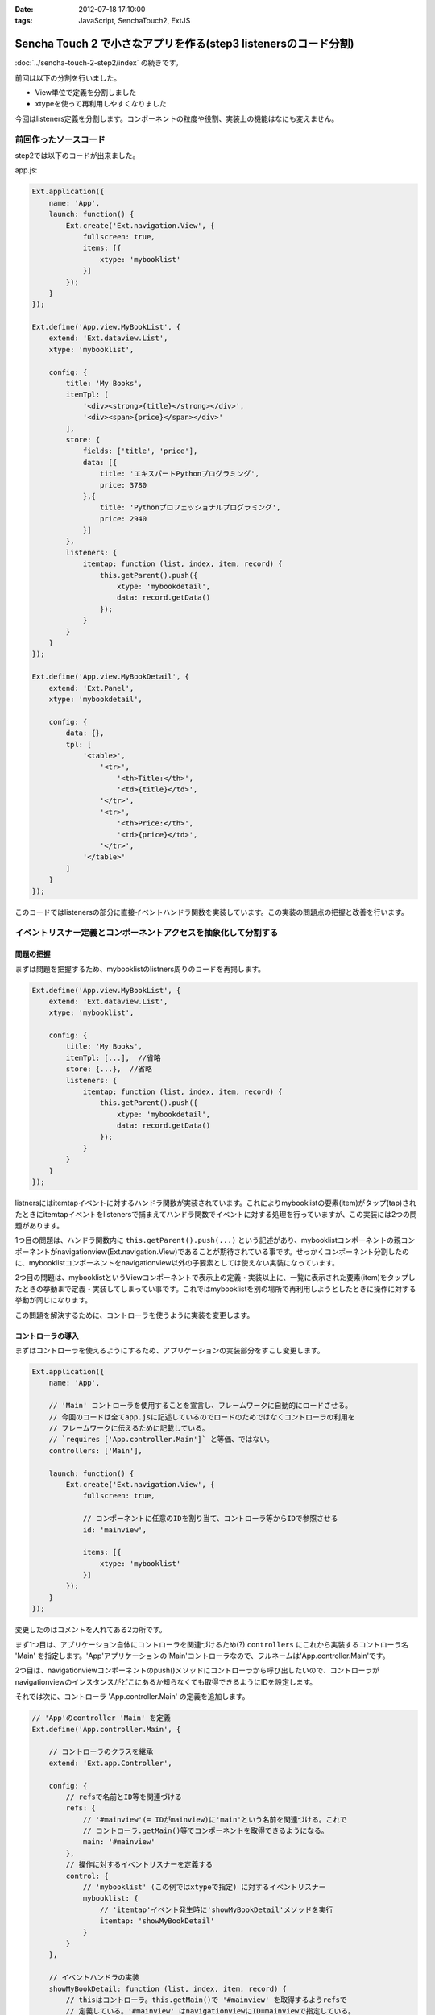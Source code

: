 :date: 2012-07-18 17:10:00
:tags: JavaScript, SenchaTouch2, ExtJS

======================================================================================
Sencha Touch 2 で小さなアプリを作る(step3 listenersのコード分割)
======================================================================================

:doc:`../sencha-touch-2-step2/index` の続きです。

前回は以下の分割を行いました。

* View単位で定義を分割しました
* xtypeを使って再利用しやすくなりました

今回はlisteners定義を分割します。コンポーネントの粒度や役割、実装上の機能はなにも変えません。

前回作ったソースコード
=========================

step2では以下のコードが出来ました。

app.js:

.. code-block:: javascript

   Ext.application({
       name: 'App',
       launch: function() {
           Ext.create('Ext.navigation.View', {
               fullscreen: true,
               items: [{
                   xtype: 'mybooklist'
               }]
           });
       }
   });

   Ext.define('App.view.MyBookList', {
       extend: 'Ext.dataview.List',
       xtype: 'mybooklist',

       config: {
           title: 'My Books',
           itemTpl: [
               '<div><strong>{title}</strong></div>',
               '<div><span>{price}</span></div>'
           ],
           store: {
               fields: ['title', 'price'],
               data: [{
                   title: 'エキスパートPythonプログラミング',
                   price: 3780
               },{
                   title: 'Pythonプロフェッショナルプログラミング',
                   price: 2940
               }]
           },
           listeners: {
               itemtap: function (list, index, item, record) {
                   this.getParent().push({
                       xtype: 'mybookdetail',
                       data: record.getData()
                   });
               }
           }
       }
   });

   Ext.define('App.view.MyBookDetail', {
       extend: 'Ext.Panel',
       xtype: 'mybookdetail',

       config: {
           data: {},
           tpl: [
               '<table>',
                   '<tr>',
                       '<th>Title:</th>',
                       '<td>{title}</td>',
                   '</tr>',
                   '<tr>',
                       '<th>Price:</th>',
                       '<td>{price}</td>',
                   '</tr>',
               '</table>'
           ]
       }
   });


このコードではlistenersの部分に直接イベントハンドラ関数を実装しています。この実装の問題点の把握と改善を行います。

イベントリスナー定義とコンポーネントアクセスを抽象化して分割する
==================================================================

問題の把握
-----------

まずは問題を把握するため、mybooklistのlistners周りのコードを再掲します。

.. code-block:: javascript

   Ext.define('App.view.MyBookList', {
       extend: 'Ext.dataview.List',
       xtype: 'mybooklist',

       config: {
           title: 'My Books',
           itemTpl: [...],  //省略
           store: {...},  //省略
           listeners: {
               itemtap: function (list, index, item, record) {
                   this.getParent().push({
                       xtype: 'mybookdetail',
                       data: record.getData()
                   });
               }
           }
       }
   });


listnersにはitemtapイベントに対するハンドラ関数が実装されています。これによりmybooklistの要素(item)がタップ(tap)されたときにitemtapイベントをlistenersで捕まえてハンドラ関数でイベントに対する処理を行っていますが、この実装には2つの問題があります。

1つ目の問題は、ハンドラ関数内に ``this.getParent().push(...)`` という記述があり、mybooklistコンポーネントの親コンポーネントがnavigationview(Ext.navigation.View)であることが期待されている事です。せっかくコンポーネント分割したのに、mybooklistコンポーネントをnavigationview以外の子要素としては使えない実装になっています。

2つ目の問題は、mybooklistというViewコンポーネントで表示上の定義・実装以上に、一覧に表示された要素(item)をタップしたときの挙動まで定義・実装してしまってい事です。これではmybooklistを別の場所で再利用しようとしたときに操作に対する挙動が同じになります。

この問題を解決するために、コントローラを使うように実装を変更します。


コントローラの導入
--------------------

まずはコントローラを使えるようにするため、アプリケーションの実装部分をすこし変更します。

.. code-block:: javascript

   Ext.application({
       name: 'App',

       // 'Main' コントローラを使用することを宣言し、フレームワークに自動的にロードさせる。
       // 今回のコードは全てapp.jsに記述しているのでロードのためではなくコントローラの利用を
       // フレームワークに伝えるために記載している。
       // `requires ['App.controller.Main']` と等価、ではない。
       controllers: ['Main'],

       launch: function() {
           Ext.create('Ext.navigation.View', {
               fullscreen: true,

               // コンポーネントに任意のIDを割り当て、コントローラ等からIDで参照させる
               id: 'mainview',

               items: [{
                   xtype: 'mybooklist'
               }]
           });
       }
   });

変更したのはコメントを入れてある2カ所です。

まず1つ目は、アプリケーション自体にコントローラを関連づけるため(?) ``controllers`` にこれから実装するコントローラ名 'Main' を指定します。'App'アプリケーションの'Main'コントローラなので、フルネームは'App.controller.Main'です。

.. seealso:: 上記のcontrollers宣言とフルネームについて詳しくは http://docs.sencha.com/touch/2-0/#!/guide/mvc_dependencies を参照してください。

2つ目は、navigationviewコンポーネントのpush()メソッドにコントローラから呼び出したいので、コントローラがnavigationviewのインスタンスがどこにあるか知らなくても取得できるようにIDを設定します。

それでは次に、コントローラ 'App.controller.Main' の定義を追加します。

.. code-block:: javascript

   // 'App'のcontroller 'Main' を定義
   Ext.define('App.controller.Main', {

       // コントローラのクラスを継承
       extend: 'Ext.app.Controller',

       config: {
           // refsで名前とID等を関連づける
           refs: {
               // '#mainview'(= IDがmainview)に'main'という名前を関連づける。これで
               // コントローラ.getMain()等でコンポーネントを取得できるようになる。
               main: '#mainview'
           },
           // 操作に対するイベントリスナーを定義する
           control: {
               // 'mybooklist' (この例ではxtypeで指定) に対するイベントリスナー
               mybooklist: {
                   // 'itemtap'イベント発生時に'showMyBookDetail'メソッドを実行
                   itemtap: 'showMyBookDetail'
               }
           }
       },

       // イベントハンドラの実装
       showMyBookDetail: function (list, index, item, record) {
           // thisはコントローラ。this.getMain()で '#mainview' を取得するようrefsで
           // 定義している。'#mainview' はnavigationviewにID=mainviewで指定している。
           this.getMain().push({
               xtype: 'mybookdetail',
               data: record.getData()
           });
       }
   });

``refs`` はコントローラ内でidやxtypeで指定したコンポーネントを扱うために定義しています。この例では ``main`` という名前で ``#mainview`` を取得できるように定義しています。IDを指定する場合はCSSセレクタのように ``#`` を付けます。付けない場合はxtypeとして解釈されます。

refsで定義した名前を使って、コントローラ内で ``this.getMain()`` のようにコンポーネントのインスタンスを取得できます。'main'なので'getMain()'。もし'foo_bar'という名前を付けていたら'getFoo_bar()'で取得します。これは内部的には ``Ext.ComponentQuery.query('#mainview')`` と同義です。refsの書き方次第では異なるマッピングも出来るようですが詳しくは `Refs and Control :: Controllers - Sencha Docs - Touch 2.0`_ を参照して下さい。


``control`` には色々なコンポーネントの色々なイベントリスナーを定義します。この例では、mybooklistコンポーネントのitemtapイベントをshowMyBookDetailメソッドでハンドリングするように定義しています。ところで、mybooklistという指定はComponentQueryの表現ですが、ここにはrefsの名前を指定することも出来ます。

controlの中に直接showMyBookDetailの実装を書かないようにしていますが、こうしておくことで読みやすくなり、他のところで同じハンドラを簡単に使えるようになります。

showMyBookDetailメソッドでは先ほど定義したrefsを使って#mainviewのpush()を呼び出すようにしました。これでコンポーネントの階層構造が変わっても実装を変える必要がなくなりました（例えば、今は '#mainview > mybooklist' という構造ですが、タブUIを追加する場合 '#mainview > tabpanel > mybooklist' といった構造に変わる可能性があります）。


refsで'#mainview'と書いた部分やcontrolで'mybooklist'と書いた部分には、実際にはComponentQueryの書式で記載することが出来ます。例えば ``#mainview > mybooklist`` は#mainviewコンポーネントの直下のmybooklistコンポーネントの意味になります。CSSセレクタ的に色々書くことが出来ます。書式については `Ext.ComponentQuery - Sencha Docs - Touch 2.0`_ を参照して下さい。


.. _`Refs and Control :: Controllers - Sencha Docs - Touch 2.0`: http://docs.sencha.com/touch/2-0/#!/guide/controllers-section-3
.. _`Ext.ComponentQuery - Sencha Docs - Touch 2.0`: http://docs.sencha.com/touch/2-0/#!/api/Ext.ComponentQuery


最後に、コントローラに実装を移して不要となったmybooklistのlistenersを削除します。

.. code-block:: javascript

   Ext.define('App.view.MyBookList', {
       extend: 'Ext.dataview.List',
       xtype: 'mybooklist',

       config: {
           title: 'My Books',
           itemTpl: [...],  //省略
           store: {...},  //省略
           //listeners: {...}  //削除
       }
   });



最終的に
----------

以下のコードが出来ました。（#mainviewを#mainに変えてあります）

app.js:

.. code-block:: javascript

   Ext.application({
       name: 'App',
       controllers: ['Main'],

       launch: function() {
           Ext.create('Ext.navigation.View', {
               fullscreen: true,
               id: 'main',
               items: [{
                   xtype: 'mybooklist'
               }]
           });
       }
   });

   Ext.define('App.controller.Main', {
       extend: 'Ext.app.Controller',

       config: {
           refs: {
               main: '#main'
           },
           control: {
               mybooklist: {
                   itemtap: 'showMyBookDetail'
               }
           }
       },

       showMyBookDetail: function (list, index, item, record) {
           this.getMain().push({
               xtype: 'mybookdetail',
               data: record.getData()
           });
       }
   });

   Ext.define('App.view.MyBookList', {
       extend: 'Ext.dataview.List',
       xtype: 'mybooklist',

       config: {
           title: 'My Books',
           itemTpl: [
               '<div><strong>{title}</strong></div>',
               '<div><span>{price}</span></div>'
           ],
           store: {
               fields: ['title', 'price'],
               data: [{
                   title: 'エキスパートPythonプログラミング',
                   price: 3780
               },{
                   title: 'Pythonプロフェッショナルプログラミング',
                   price: 2940
               }]
           }
       }
   });

   Ext.define('App.view.MyBookDetail', {
       extend: 'Ext.Panel',
       xtype: 'mybookdetail',

       config: {
           data: {},
           tpl: [
               '<table>',
                   '<tr>',
                       '<th>Title:</th>',
                       '<td>{title}</td>',
                   '</tr>',
                   '<tr>',
                       '<th>Price:</th>',
                       '<td>{price}</td>',
                   '</tr>',
               '</table>'
           ]
       }
   });


ここまでのまとめ
===================

* イベント処理をコントローラに分離しました

コントローラのrefsやcontrolは自分もまだ良く理解できていない部分がありますが、この例のように使うくらいであれば使えています。また、refs,control以外にもroutesなどの設定も出来るようですが、使ったことがないので説明できません。

次回は、mybooklistにまだstoreの定義が残っているので、これを分割していきます。

.. note::

   なお、ソースコードは全て https://bitbucket.org/shimizukawa/sencha-touch2-exercise のstep3ディレクトリにあります。

   また、スマートフォンから http://dlvr.it/1pyvt3 にアクセスすれば、ここで作ったアプリを実際に操作出来ます。

